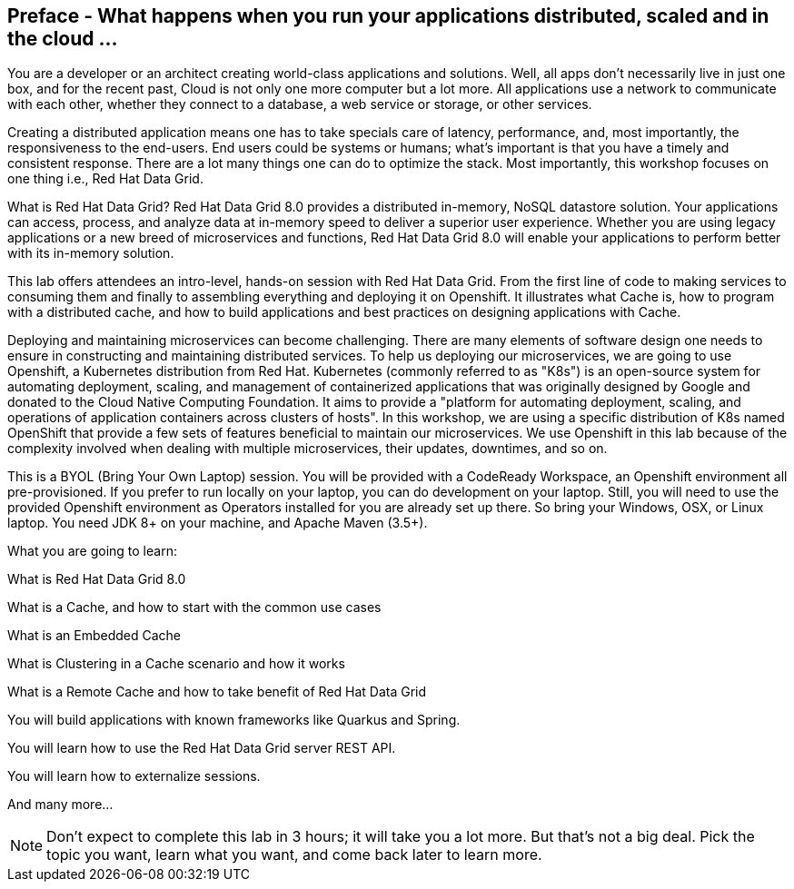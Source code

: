 == Preface - What happens when you run your applications distributed, scaled and in the cloud ...
:experimental:

You are a developer or an architect creating world-class applications and solutions. Well, all apps don't necessarily live in just one box, and for the recent past, Cloud is not only one more computer but a lot more. All applications use a network to communicate with each other, whether they connect to a database, a web service or storage, or other services. 

Creating a distributed application means one has to take specials care of latency, performance, and, most importantly, the responsiveness to the end-users. End users could be systems or humans; what's important is that you have a timely and consistent response. There are a lot many things one can do to optimize the stack. Most importantly, this workshop focuses on one thing i.e., Red Hat Data Grid.

What is Red Hat Data Grid? 
Red Hat Data Grid 8.0 provides a distributed in-memory, NoSQL datastore solution. Your applications can access, process, and analyze data at in-memory speed to deliver a superior user experience. Whether you are using legacy applications or a new breed of microservices and functions, Red Hat Data Grid 8.0 will enable your applications to perform better with its in-memory solution. 


This lab offers attendees an intro-level, hands-on session with Red Hat Data Grid. From the first line of code to making services to consuming them and finally to assembling everything and deploying it on Openshift. It illustrates what Cache is, how to program with a distributed cache, and how to build applications and best practices on designing applications with Cache.

Deploying and maintaining microservices can become challenging. There are many elements of software design one needs to ensure in constructing and maintaining distributed services. To help us deploying our microservices, we are going to use Openshift, a Kubernetes distribution from Red Hat. Kubernetes (commonly referred to as "K8s") is an open-source system for automating deployment, scaling, and management of containerized applications that was originally designed by Google and donated to the Cloud Native Computing Foundation. It aims to provide a "platform for automating deployment, scaling, and operations of application containers across clusters of hosts". In this workshop, we are using a specific distribution of K8s named OpenShift that provide a few sets of features beneficial to maintain our microservices. We use Openshift in this lab because of the complexity involved when dealing with multiple microservices, their updates, downtimes, and so on.

This is a BYOL (Bring Your Own Laptop) session. You will be provided with a CodeReady Workspace, an Openshift environment all pre-provisioned. If you prefer to run locally on your laptop, you can do development on your laptop. Still, you will need to use the provided Openshift environment as Operators installed for you are already set up there. So bring your Windows, OSX, or Linux laptop. You need JDK 8+ on your machine, and Apache Maven (3.5+).

What you are going to learn:

What is Red Hat Data Grid 8.0

What is a Cache, and how to start with the common use cases

What is an Embedded Cache

What is Clustering in a Cache scenario and how it works

What is a Remote Cache and how to take benefit of Red Hat Data Grid

You will build applications with known frameworks like Quarkus and Spring.

You will learn how to use the Red Hat Data Grid server REST API.

You will learn how to externalize sessions.

And many more…​

[NOTE]
====
Don't expect to complete this lab in 3 hours; it will take you a lot more. But that's not a big deal. Pick the topic you want, learn what you want, and come back later to learn more.
====

